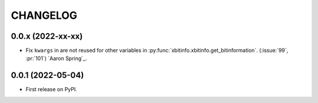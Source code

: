 =========
CHANGELOG
=========

0.0.x (2022-xx-xx)
------------------

* Fix ``kwargs`` in are not reused for other variables in :py:func:`xbitinfo.xbitinfo.get_bitinformation`.
  (:issue:`99`, :pr:`101`) `Aaron Spring`_.


0.0.1 (2022-05-04)
------------------

* First release on PyPI.
